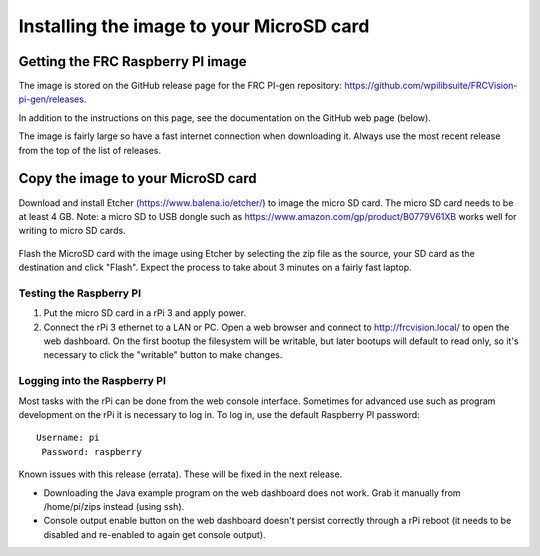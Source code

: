 Installing the image to your MicroSD card
=========================================
Getting the FRC Raspberry PI image
----------------------------------
The image is stored on the GitHub release page for the FRC PI-gen repository:
https://github.com/wpilibsuite/FRCVision-pi-gen/releases.

In addition to the instructions on this page, see the documentation on the GitHub web page (below).

The image is fairly large so have a fast internet connection when downloading it. Always use the most recent release from the top
of the list of releases.

.. figure:: images/installing-the-image-to-your-microsd-card/getting-the-frc-raspberry-pi-image.png

Copy the image to your MicroSD card
-----------------------------------
Download and install Etcher (https://www.balena.io/etcher/) to image the micro SD card. The micro SD card needs to be at least
4 GB. Note: a micro SD to USB dongle such as https://www.amazon.com/gp/product/B0779V61XB works well for writing to micro SD cards.

.. figure:: images/installing-the-image-to-your-microsd-card/copy-the-image-to-your-microsd-card.png

Flash the MicroSD card with the image using Etcher by selecting the zip file as the source, your SD card as the destination and
click "Flash". Expect the process to take about 3 minutes on a fairly fast laptop.

.. figure:: images/installing-the-image-to-your-microsd-card/flash-etcher.png

Testing the Raspberry PI
^^^^^^^^^^^^^^^^^^^^^^^^
1.  Put the micro SD card in a rPi 3 and apply power.
2.  Connect the rPi 3 ethernet to a LAN or PC. Open a web browser and connect to http://frcvision.local/ to open the web dashboard.
    On the first bootup the filesystem will be writable, but later bootups will default to read only, so it's necessary to click
    the "writable" button to make changes.

Logging into the Raspberry PI
^^^^^^^^^^^^^^^^^^^^^^^^^^^^^
Most tasks with the rPi can be done from the web console interface. Sometimes for advanced use such as program development on the
rPi it is necessary to log in. To log in, use the default Raspberry PI password:
::

  Username: pi
   Password: raspberry

Known issues with this release (errata). These will be fixed in the next release.

-   Downloading the Java example program on the web dashboard does not work. Grab it manually from /home/pi/zips instead
    (using ssh).
-   Console output enable button on the web dashboard doesn't persist correctly through a rPi reboot (it needs to be disabled
    and re-enabled to again get console output).
